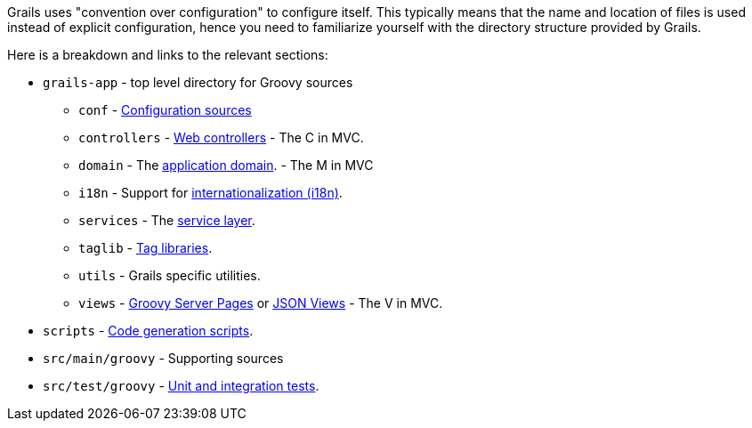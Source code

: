Grails uses "convention over configuration" to configure itself. This typically means that the name and location of files is used instead of explicit configuration, hence you need to familiarize yourself with the directory structure provided by Grails.

Here is a breakdown and links to the relevant sections:

* `grails-app` - top level directory for Groovy sources
** `conf` - link:conf.html[Configuration sources]
** `controllers` - link:theWebLayer.html#controllers[Web controllers] - The C in MVC.
** `domain` - The link:GORM.html[application domain]. - The M in MVC
** `i18n` - Support for link:i18n.html[internationalization (i18n)].
** `services` - The link:services.html[service layer].
** `taglib` - link:theWebLayer.html#taglibs[Tag libraries].
** `utils` - Grails specific utilities.
** `views` - link:theWebLayer.html#gsp[Groovy Server Pages] or http://views.grails.org/latest[JSON Views] - The V in MVC.
* `scripts` - link:commandLine.html[Code generation scripts].
* `src/main/groovy` - Supporting sources
* `src/test/groovy`  - link:testing.html[Unit and integration tests].
